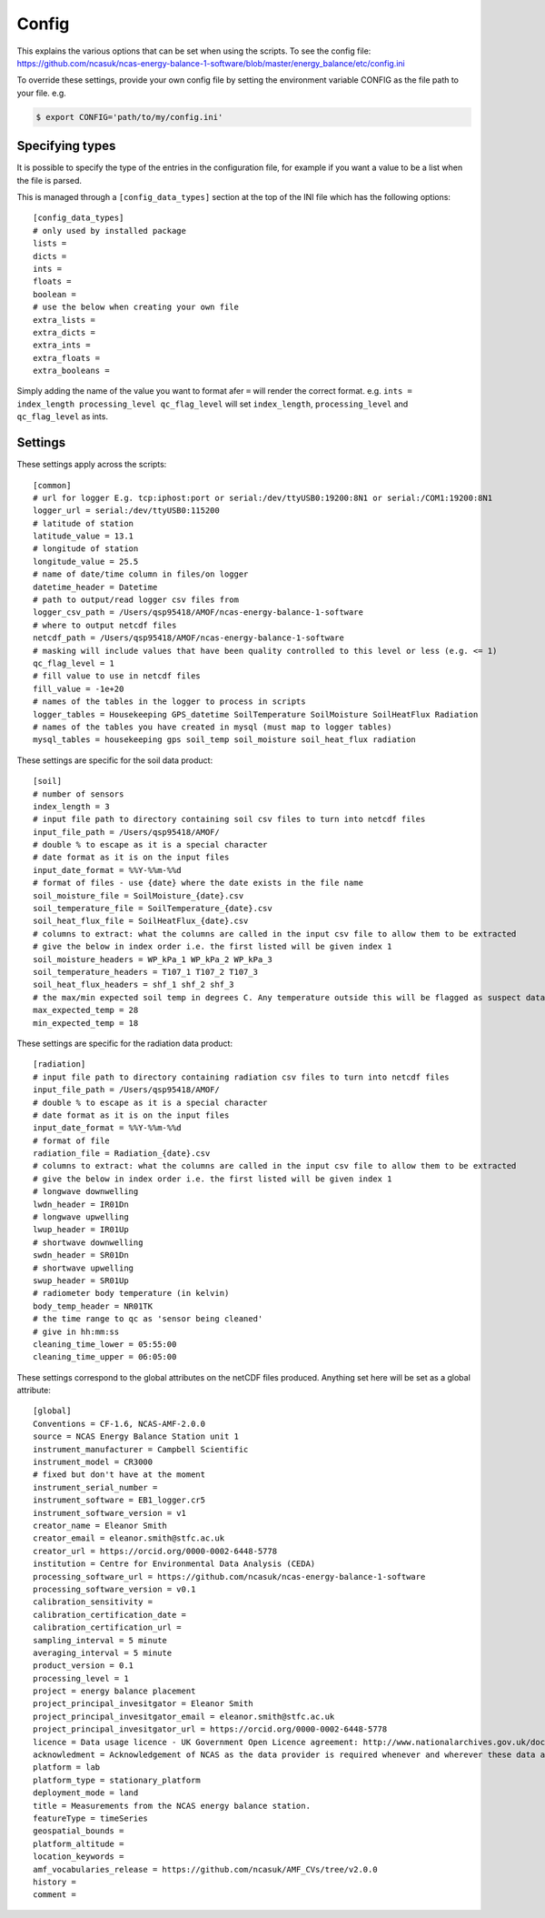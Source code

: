 ======
Config
======

This explains the various options that can be set when using the scripts.
To see the config file: https://github.com/ncasuk/ncas-energy-balance-1-software/blob/master/energy_balance/etc/config.ini

To override these settings, provide your own config file by setting the environment variable CONFIG as the file path to your file.
e.g.

.. code-block:: console

    $ export CONFIG='path/to/my/config.ini'

Specifying types
################
    
It is possible to specify the type of the entries in the configuration file, for example if you want a value to be a list when the file is parsed.
    
This is managed through a ``[config_data_types]`` section at the top of the INI file which has the following options::
    
    [config_data_types]
    # only used by installed package
    lists =
    dicts =
    ints =
    floats =
    boolean =
    # use the below when creating your own file
    extra_lists =
    extra_dicts =
    extra_ints =
    extra_floats =
    extra_booleans =
    
Simply adding the name of the value you want to format afer ``=`` will render the correct format. e.g. ``ints = index_length processing_level qc_flag_level`` will set ``index_length``, ``processing_level`` and ``qc_flag_level`` as ints.

Settings
########

These settings apply across the scripts::

    [common]
    # url for logger E.g. tcp:iphost:port or serial:/dev/ttyUSB0:19200:8N1 or serial:/COM1:19200:8N1
    logger_url = serial:/dev/ttyUSB0:115200
    # latitude of station
    latitude_value = 13.1
    # longitude of station
    longitude_value = 25.5
    # name of date/time column in files/on logger
    datetime_header = Datetime
    # path to output/read logger csv files from
    logger_csv_path = /Users/qsp95418/AMOF/ncas-energy-balance-1-software
    # where to output netcdf files
    netcdf_path = /Users/qsp95418/AMOF/ncas-energy-balance-1-software
    # masking will include values that have been quality controlled to this level or less (e.g. <= 1)
    qc_flag_level = 1
    # fill value to use in netcdf files
    fill_value = -1e+20
    # names of the tables in the logger to process in scripts
    logger_tables = Housekeeping GPS_datetime SoilTemperature SoilMoisture SoilHeatFlux Radiation
    # names of the tables you have created in mysql (must map to logger tables)
    mysql_tables = housekeeping gps soil_temp soil_moisture soil_heat_flux radiation


These settings are specific for the soil data product::

    [soil]
    # number of sensors
    index_length = 3
    # input file path to directory containing soil csv files to turn into netcdf files
    input_file_path = /Users/qsp95418/AMOF/
    # double % to escape as it is a special character
    # date format as it is on the input files
    input_date_format = %%Y-%%m-%%d
    # format of files - use {date} where the date exists in the file name
    soil_moisture_file = SoilMoisture_{date}.csv
    soil_temperature_file = SoilTemperature_{date}.csv
    soil_heat_flux_file = SoilHeatFlux_{date}.csv
    # columns to extract: what the columns are called in the input csv file to allow them to be extracted 
    # give the below in index order i.e. the first listed will be given index 1
    soil_moisture_headers = WP_kPa_1 WP_kPa_2 WP_kPa_3 
    soil_temperature_headers = T107_1 T107_2 T107_3 
    soil_heat_flux_headers = shf_1 shf_2 shf_3
    # the max/min expected soil temp in degrees C. Any temperature outside this will be flagged as suspect data
    max_expected_temp = 28
    min_expected_temp = 18
    
These settings are specific for the radiation data product::

    [radiation]
    # input file path to directory containing radiation csv files to turn into netcdf files
    input_file_path = /Users/qsp95418/AMOF/
    # double % to escape as it is a special character
    # date format as it is on the input files
    input_date_format = %%Y-%%m-%%d
    # format of file
    radiation_file = Radiation_{date}.csv
    # columns to extract: what the columns are called in the input csv file to allow them to be extracted 
    # give the below in index order i.e. the first listed will be given index 1
    # longwave downwelling
    lwdn_header = IR01Dn
    # longwave upwelling
    lwup_header = IR01Up
    # shortwave downwelling
    swdn_header = SR01Dn
    # shortwave upwelling
    swup_header = SR01Up
    # radiometer body temperature (in kelvin)
    body_temp_header = NR01TK
    # the time range to qc as 'sensor being cleaned'
    # give in hh:mm:ss
    cleaning_time_lower = 05:55:00
    cleaning_time_upper = 06:05:00

These settings correspond to the global attributes on the netCDF files produced. Anything set here will be set as a global attribute::
    
    [global]
    Conventions = CF-1.6, NCAS-AMF-2.0.0
    source = NCAS Energy Balance Station unit 1
    instrument_manufacturer = Campbell Scientific
    instrument_model = CR3000
    # fixed but don't have at the moment
    instrument_serial_number = 
    instrument_software = EB1_logger.cr5
    instrument_software_version = v1
    creator_name = Eleanor Smith
    creator_email = eleanor.smith@stfc.ac.uk
    creator_url = https://orcid.org/0000-0002-6448-5778
    institution = Centre for Environmental Data Analysis (CEDA)
    processing_software_url = https://github.com/ncasuk/ncas-energy-balance-1-software
    processing_software_version = v0.1
    calibration_sensitivity =
    calibration_certification_date =
    calibration_certification_url =
    sampling_interval = 5 minute
    averaging_interval = 5 minute
    product_version = 0.1
    processing_level = 1
    project = energy balance placement
    project_principal_invesitgator = Eleanor Smith
    project_principal_invesitgator_email = eleanor.smith@stfc.ac.uk
    project_principal_invesitgator_url = https://orcid.org/0000-0002-6448-5778
    licence = Data usage licence - UK Government Open Licence agreement: http://www.nationalarchives.gov.uk/doc/open-government-licence
    acknowledment = Acknowledgement of NCAS as the data provider is required whenever and wherever these data are used
    platform = lab
    platform_type = stationary_platform
    deployment_mode = land
    title = Measurements from the NCAS energy balance station.
    featureType = timeSeries
    geospatial_bounds = 
    platform_altitude = 
    location_keywords = 
    amf_vocabularies_release = https://github.com/ncasuk/AMF_CVs/tree/v2.0.0
    history = 
    comment = 